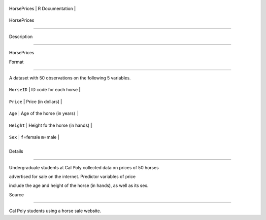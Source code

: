 +---------------+-------------------+
| HorsePrices   | R Documentation   |
+---------------+-------------------+

HorsePrices
-----------

Description
~~~~~~~~~~~

HorsePrices

Format
~~~~~~

A dataset with 50 observations on the following 5 variables.

+---------------+----------------------------------+
| ``HorseID``   | ID code for each horse           |
+---------------+----------------------------------+
| ``Price``     | Price (in dollars)               |
+---------------+----------------------------------+
| ``Age``       | Age of the horse (in years)      |
+---------------+----------------------------------+
| ``Height``    | Height fo the horse (in hands)   |
+---------------+----------------------------------+
| ``Sex``       | ``f``\ =female ``m``\ =male      |
+---------------+----------------------------------+
+---------------+----------------------------------+

Details
~~~~~~~

Undergraduate students at Cal Poly collected data on prices of 50 horses
advertised for sale on the internet. Predictor variables of price
include the age and height of the horse (in hands), as well as its sex.

Source
~~~~~~

Cal Poly students using a horse sale website.
